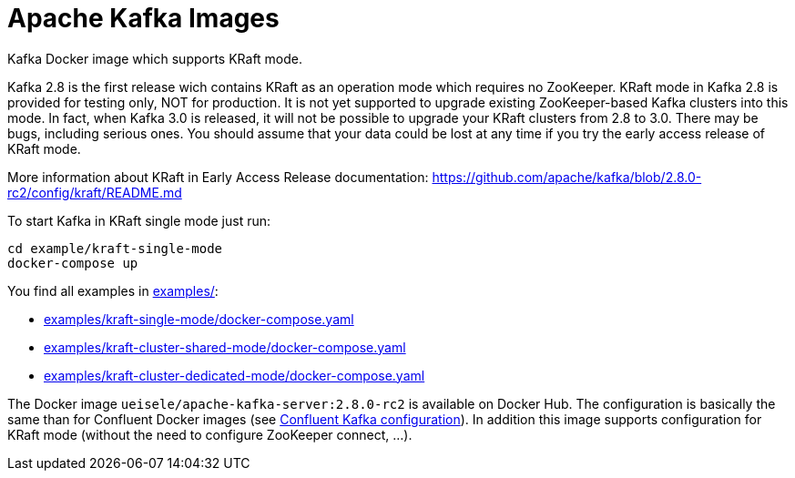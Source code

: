 = Apache Kafka Images

Kafka Docker image which supports KRaft mode.

Kafka 2.8 is the first release wich contains KRaft as an operation mode which requires no ZooKeeper.
KRaft mode in Kafka 2.8 is provided for testing only, NOT for production. 
It is not yet supported to upgrade existing ZooKeeper-based Kafka clusters into this mode. 
In fact, when Kafka 3.0 is released, it will not be possible to upgrade your KRaft clusters from 2.8 to 3.0. 
There may be bugs, including serious ones. You should assume that your data could be lost at any time if you try the early access release of KRaft mode.

More information about KRaft in Early Access Release documentation: https://github.com/apache/kafka/blob/2.8.0-rc2/config/kraft/README.md

.To start Kafka in KRaft single mode just run: 
[source,bash]
----
cd example/kraft-single-mode
docker-compose up
----

You find all examples in link:examples/[]:

* link:examples/kraft-single-mode/docker-compose.yaml[]
* link:examples/kraft-cluster-shared-mode/docker-compose.yaml[]
* link:examples/kraft-cluster-dedicated-mode/docker-compose.yaml[]

The Docker image `ueisele/apache-kafka-server:2.8.0-rc2` is available on Docker Hub.
The configuration is basically the same than for Confluent Docker images (see link:https://docs.confluent.io/platform/current/installation/docker/config-reference.html#confluent-ak-configuration[Confluent Kafka configuration]).
In addition this image supports configuration for KRaft mode (without the need to configure ZooKeeper connect, ...).
